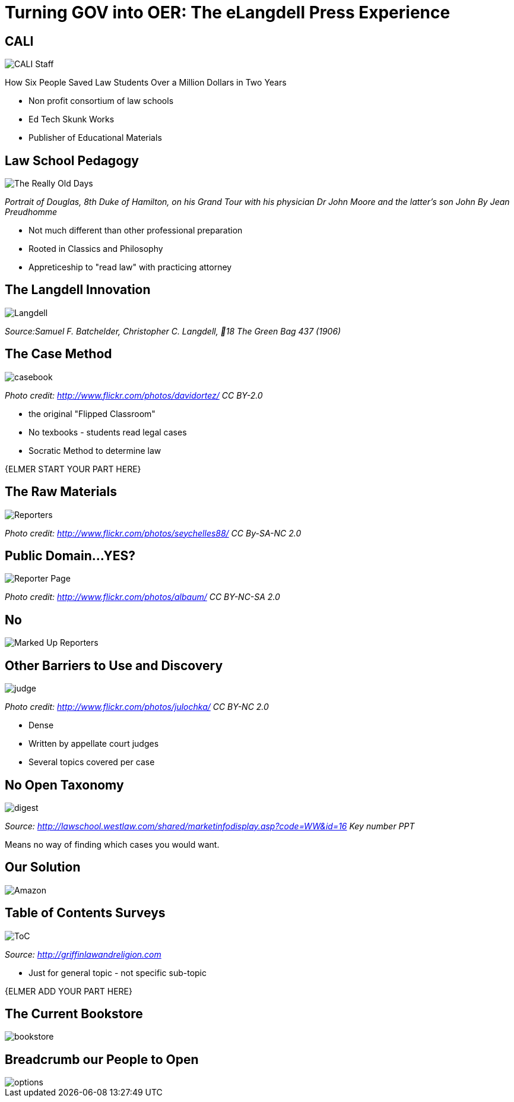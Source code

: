 =  Turning GOV into OER: The eLangdell Press Experience
:backend: deckjs
:deckjs_theme: web-2.0
:deckjs_transition: fade
:split:
:menu:
:status:
:navigation:

== CALI

image::images/CALI.jpg[CALI Staff]

[incremental="true"]
How Six People Saved Law Students Over a Million Dollars in Two Years

ifdef::backend-deckjs[<<<]

* Non profit consortium of law schools
* Ed Tech Skunk Works
* Publisher of Educational Materials
 
== Law School Pedagogy

image::images/ClassicEducation.jpg[The Really Old Days]
_Portrait of Douglas, 8th Duke of Hamilton, on his Grand Tour with his physician Dr John Moore and the latter's son John By Jean Preudhomme_

ifdef::backend-deckjs[<<<]

[incremental="true"]
* Not much different than other professional preparation
* Rooted in Classics and Philosophy
* Appreticeship to "read law" with practicing attorney 

== The Langdell Innovation

image::images/CCLangdell.jpg[Langdell]
_Source:Samuel F. Batchelder, Christopher C. Langdell, 18 The Green Bag 437 (1906)_

== The Case Method

image::images/Casebook.jpg[casebook]
_Photo credit: http://www.flickr.com/photos/davidortez/ CC BY-2.0_

ifdef::backend-deckjs[<<<]

[incremental="true"]
* the original "Flipped Classroom"
* No texbooks - students read legal cases
* Socratic Method to determine law

{ELMER START YOUR PART HERE}


== The Raw Materials 

image::images/Reporters.jpg[Reporters]
_Photo credit: http://www.flickr.com/photos/seychelles88/ CC By-SA-NC 2.0_

== Public Domain...YES?

image::images/ReporterPage.jpg[Reporter Page]

_Photo credit: http://www.flickr.com/photos/albaum/ CC BY-NC-SA 2.0_

== No

image::images/MarkedUpReporterPage.jpg[Marked Up Reporters]

== Other Barriers to Use and Discovery

image::images/Judge.jpg[judge]
_Photo credit: http://www.flickr.com/photos/julochka/ CC BY-NC 2.0_

ifdef::backend-deckjs[<<<]

[incremental="true"]
* Dense
* Written by appellate court judges
* Several topics covered per case

== No Open Taxonomy 

image::images/DigestPage.jpg[digest]

_Source: http://lawschool.westlaw.com/shared/marketinfodisplay.asp?code=WW&id=16 Key number PPT_


Means no way of finding which cases you would want.

== Our Solution

image::images/AmazonCasebooks.jpg[Amazon]

== Table of Contents Surveys

image::images/TableofContents.jpg[ToC]

_Source: http://griffinlawandreligion.com_

[incremental="true"]
* Just for general topic - not specific sub-topic

{ELMER ADD YOUR PART HERE}

== The Current Bookstore

image::images/eLangdellPress.jpg[bookstore]

== Breadcrumb our People to Open

image::images/CurrentBook.jpg[options]



